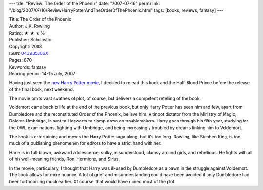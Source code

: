---
title: "Review: The Order of the Phoenix"
date: "2007-07-16"
permalink: "/blog/2007/07/16/ReviewHarryPotterAndTheOrderOfThePhoenix.html"
tags: [books, reviews, fantasy]
---



.. image:: https://images-na.ssl-images-amazon.com/images/P/043935806X.01.MZZZZZZZ.jpg
    :alt: The Order of the Phoenix
    :target: http://www.elliottbaybook.com/product/info.jsp?isbn=043935806X
    :class: right-float

| Title: The Order of the Phoenix
| Author: J.K. Rowling
| Rating: ★ ★ ★ ½
| Publisher: Scholastic
| Copyright: 2003
| ISBN: `043935806X <http://www.elliottbaybook.com/product/info.jsp?isbn=043935806X>`_
| Pages: 870
| Keywords: fantasy
| Reading period: 14-15 July, 2007

Having just seen the `new Harry Potter movie`_,
I decided to reread this book and the Half-Blood Prince
before the release of the final book, next weekend.

The movie omits vast swathes of plot, of course,
but delivers a competent retelling of the book.

Voldemort came back to life at the end of the previous book,
but only Harry Potter has seen him and few,
apart from Dumbledore and the reconstituted Order of the Phoenix,
believe him.
A tinpot dictator from the Ministry of Magic,
Dolores Umbridge, is sent to Hogwarts to clamp down on troublemakers.
Harry goes through his fifth year, studying for the OWL examinations,
fighting with Umbridge,
and being increasingly troubled by dreams linking him to Voldemort.

The book is entertaining and moves the Harry Potter saga along,
but it's too long.
Rowling, like Stephen King, is too much of a publishing phenomenon
for editors to have a strict hand with her.

Harry is in full-blown, awkward adolescence:
sulky, misunderstood, clumsy around girls, and rebellious. 
He fights with all of his well-meaning friends,
Ron, Hermione, and Sirius.

In the movie, particularly, I thought that
Harry was ill-used by Dumbledore
as a pawn in the struggle against Voldemort.
The book allows for more nuance.
A lot of grief and misunderstanding could have been avoided
if only Dumbledore had been forthcoming much earlier.
Of course, that would have ruined most of the plot.

.. _new Harry Potter movie:
    http://www.harrypotterorderofthephoenix.com/

.. _permalink:
    /blog/2007/07/16/ReviewHarryPotterAndTheOrderOfThePhoenix.html
